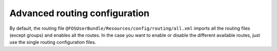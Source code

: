 Advanced routing configuration
==============================

By default, the routing file ``@FOSUserBundle/Resources/config/routing/all.xml`` imports
all the routing files (except groups) and enables all the routes.
In the case you want to enable or disable the different available routes, just use the
single routing configuration files.

.. configuration-block::

    .. code-block:: yaml

        # app/config/routing.yml
        fos_user_security:
            resource: "@FOSUserBundle/Resources/config/routing/security.xml"

        fos_user_profile:
            resource: "@FOSUserBundle/Resources/config/routing/profile.xml"
            prefix: /profile

        fos_user_register:
            resource: "@FOSUserBundle/Resources/config/routing/registration.xml"
            prefix: /register

        fos_user_resetting:
            resource: "@FOSUserBundle/Resources/config/routing/resetting.xml"
            prefix: /resetting

        fos_user_change_password:
            resource: "@FOSUserBundle/Resources/config/routing/change_password.xml"
            prefix: /profile

    .. code-block:: xml

        <!-- app/config/routing.xml -->
        <import resource="@FOSUserBundle/Resources/config/routing/security.xml"/>
        <import resource="@FOSUserBundle/Resources/config/routing/profile.xml" prefix="/profile" />
        <import resource="@FOSUserBundle/Resources/config/routing/registration.xml" prefix="/register" />
        <import resource="@FOSUserBundle/Resources/config/routing/resetting.xml" prefix="/resetting" />
        <import resource="@FOSUserBundle/Resources/config/routing/change_password.xml" prefix="/profile" />
